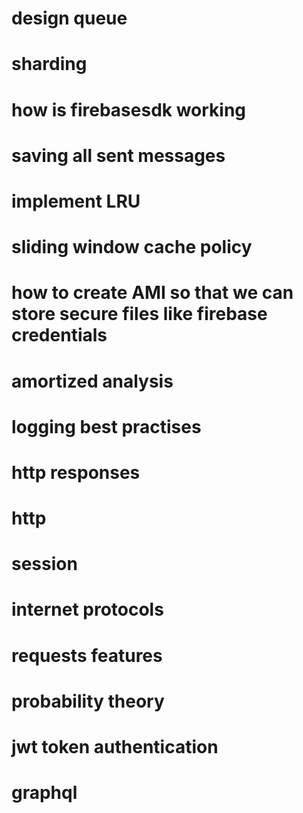 * design queue
* sharding
* how is firebasesdk working
* saving all sent messages
* implement LRU
* sliding window cache policy
* how to create AMI so that we can store secure files like firebase credentials
* amortized analysis
* logging best practises
* http responses
* http
* session
* internet protocols
* requests features
* probability theory
* jwt token authentication
* graphql
